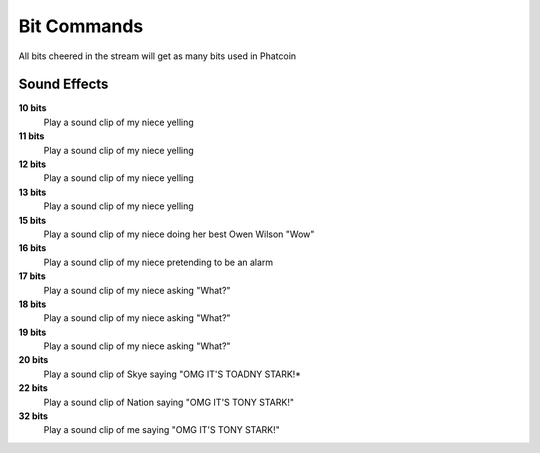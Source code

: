 Bit Commands
============

All bits cheered in the stream will get as many bits used in Phatcoin

Sound Effects
-------------

**10 bits**
  Play a sound clip of my niece yelling

**11 bits**
  Play a sound clip of my niece yelling

**12 bits**
  Play a sound clip of my niece yelling

**13 bits**
  Play a sound clip of my niece yelling

**15 bits**
  Play a sound clip of my niece doing her best Owen Wilson "Wow"

**16 bits**
  Play a sound clip of my niece pretending to be an alarm

**17 bits**
  Play a sound clip of my niece asking "What?"

**18 bits**
  Play a sound clip of my niece asking "What?"

**19 bits**
  Play a sound clip of my niece asking "What?"

**20 bits**
  Play a sound clip of Skye saying "OMG IT'S TOADNY STARK!*

**22 bits**
  Play a sound clip of Nation saying "OMG IT'S TONY STARK!"

**32 bits**
  Play a sound clip of me saying "OMG IT'S TONY STARK!"